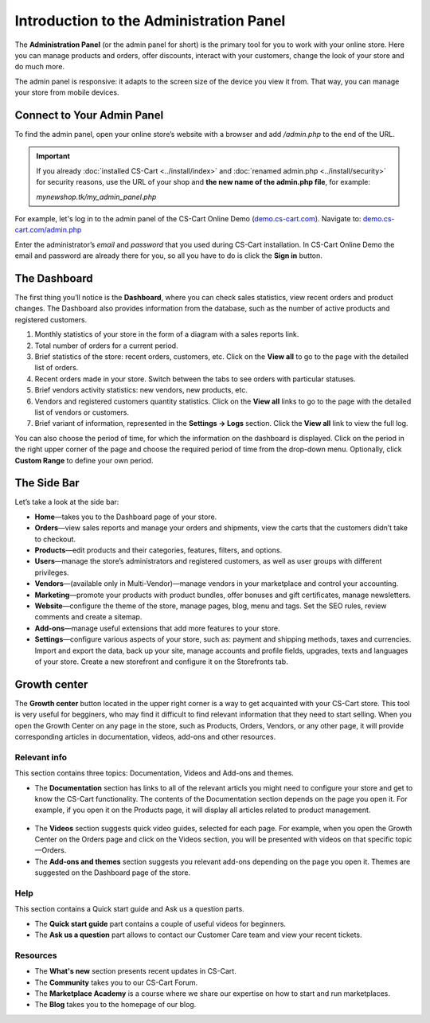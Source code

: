 ****************************************
Introduction to the Administration Panel
****************************************

The **Administration Panel** (or the admin panel for short) is the primary tool for you to work with your online store. Here you can manage products and orders, offer discounts, interact with your customers, change the look of your store and do much more.

The admin panel is responsive: it adapts to the screen size of the device you view it from. That way, you can manage your store from mobile devices.

===========================
Connect to Your Admin Panel
===========================

To find the admin panel, open your online store’s website with a browser and add */admin.php* to the end of the URL.

.. important::

    If you already :doc:`installed CS-Cart <../install/index>` and :doc:`renamed admin.php <../install/security>` for security reasons, use the URL of your shop and **the new name of the admin.php file**, for example:

    *mynewshop.tk/my_admin_panel.php* 

For example, let's log in to the admin panel of the CS-Cart Online Demo (`demo.cs-cart.com <http://demo.cs-cart.com/>`_). Navigate to: `demo.cs-cart.com/admin.php <http://demo.cs-cart.com/admin.php>`_

.. image:: img/intro/url.png
    :align: center
    :alt: The URL of the admin panel in CS-Cart Onlide Demo.


Enter the administrator’s *email* and *password* that you used during CS-Cart installation. In CS-Cart Online Demo the email and password are already there for you, so all you have to do is click the **Sign in** button.

.. image:: img/intro/intro_login.png
    :align: center
    :alt: The login form of the CS-Cart Administration Panel.

=============
The Dashboard
=============

The first thing you’ll notice is the **Dashboard**, where you can check sales statistics, view recent orders and product changes. The Dashboard also provides information from the database, such as the number of active products and registered customers.

.. image:: img/intro/dashboard.png
    :align: center
    :alt: The Dashboard provides the statistics of your store.


#. Monthly statistics of your store in the form of a diagram with a sales reports link.

#. Total number of orders for a current period.

#. Brief statistics of the store: recent orders, customers, etc. Click on the **View all** to go to the page with the detailed list of orders.

#. Recent orders made in your store. Switch between the tabs to see orders with particular statuses.

#. Brief vendors activity statistics: new vendors, new products, etc.

#. Vendors and registered customers quantity statistics. Click on the **View all** links to go to the page with the detailed list of vendors or customers. 

#. Brief variant of information, represented in the **Settings → Logs** section. Click the **View all** link to view the full log.

You can also choose the period of time, for which the information on the dashboard is displayed. Click on the period in the right upper corner of the page and choose the required period of time from the drop-down menu. Optionally, click **Custom Range** to define your own period.

.. image:: img/intro/period_custom.png
    :align: center
    :alt: View statistics for the particular period.

============
The Side Bar
============

Let’s take a look at the side bar:

.. image:: img/intro/sidebar_crop.png
    :align: center
    :alt: The sidebar on the left of the CS-Cart admin panel.

*  **Home**—takes you to the Dashboard page of your store.

*  **Orders**—view sales reports and manage your orders and shipments, view the carts that the customers didn’t take to checkout.

*  **Products**—edit products and their categories, features, filters, and options.

*  **Users**—manage the store’s administrators and registered customers, as well as user groups with different privileges.

*  **Vendors**—(available only in Multi-Vendor)—manage vendors in your marketplace and control your accounting.

*  **Marketing**—promote your products with product bundles, offer bonuses and gift certificates, manage newsletters.

*  **Website**—configure the theme of the store, manage pages, blog, menu and tags. Set the SEO rules, review comments and create a sitemap.

*  **Add-ons**—manage useful extensions that add more features to your store.

*  **Settings**—configure various aspects of your store, such as: payment and shipping methods, taxes and currencies. Import and export the data, back up your site, manage accounts and profile fields, upgrades, texts and languages of your store. Create a new storefront and configure it on the Storefronts tab.


=============
Growth center
=============

The **Growth center** button located in the upper right corner is a way to get acquainted with your CS-Cart store. This tool is very useful for begginers, who may find it difficult to find relevant information that they need to start selling. When you open the Growth Center on any page in the store, such as Products, Orders, Vendors, or any other page, it will provide corresponding articles in documentation, videos, add-ons and other resources.

.. image:: img/intro/growth_center_icon.png
    :align: center
    :alt: The icon of the Growth center in the admin panel.


Relevant info
=============

This section contains three topics: Documentation, Videos and Add-ons and themes. 

* The **Documentation** section has links to all of the relevant articls you might need to configure your store and get to know the CS-Cart functionality. The contents of the Documentation section depends on the page you open it. For example, if you open it on the Products page, it will display all articles related to product management.

 .. image:: img/intro/growth_center_documentation.png
    :align: center
    :alt: The Documentation section of a Growth center on a Dashboard.

* The **Videos** section suggests quick video guides, selected for each page. For example, when you open the Growth Center on the Orders page and click on the Videos section, you will be presented with videos on that specific topic—Orders.
    
* The **Add-ons and themes** section suggests you relevant add-ons depending on the page you open it. Themes are suggested on the Dashboard page of the store. 

    
Help
====

This section contains a Quick start guide and Ask us a question parts.

* The **Quick start guide** part contains a couple of useful videos for beginners. 
* The **Ask us a question** part allows to contact our Customer Care team and view your recent tickets. 

Resources
=========

* The **What's new** section presents recent updates in CS-Cart. 
* The **Community** takes you to our CS-Cart Forum. 
* The **Marketplace Academy** is a course where we share our expertise on how to start and run marketplaces.
* The **Blog** takes you to the homepage of our blog.


.. meta::
   :description: Where to find CS-Cart or Multi-Vendor admin panel? How to work with CS-Cart or Multi-Vendor admin panel?
